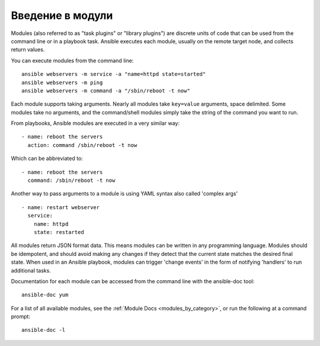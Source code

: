 .. _intro_modules:

Введение в модули
=======================

Modules (also referred to as "task plugins" or "library plugins") are discrete units of code that can be used from the command line or in a playbook task. Ansible executes each module, usually on the remote target node, and collects return values.

You can execute modules from the command line::

    ansible webservers -m service -a "name=httpd state=started"
    ansible webservers -m ping
    ansible webservers -m command -a "/sbin/reboot -t now"

Each module supports taking arguments.  Nearly all modules take ``key=value``
arguments, space delimited.  Some modules take no arguments, and the command/shell modules simply
take the string of the command you want to run.

From playbooks, Ansible modules are executed in a very similar way::

    - name: reboot the servers
      action: command /sbin/reboot -t now

Which can be abbreviated to::

    - name: reboot the servers
      command: /sbin/reboot -t now

Another way to pass arguments to a module is using YAML syntax also called 'complex args' ::

    - name: restart webserver
      service:
        name: httpd
        state: restarted

All modules return JSON format data. This means modules can be written in any programming language. Modules should be idempotent, and should avoid making any changes if they detect that the current state matches the desired final state. When used in an Ansible playbook, modules can trigger 'change events' in the form of notifying 'handlers' to run additional tasks.

Documentation for each module can be accessed from the command line with the ansible-doc tool::

    ansible-doc yum

For a list of all available modules, see the :ref:`Module Docs <modules_by_category>`, or run the following at a command prompt::

    ansible-doc -l


.. seealso::

   :ref:`intro_adhoc`
       Examples of using modules in /usr/bin/ansible
   :ref:`working_with_playbooks`
       Examples of using modules with /usr/bin/ansible-playbook
   :ref:`developing_modules`
       How to write your own modules
   :ref:`developing_api`
       Examples of using modules with the Python API
   `Mailing List <https://groups.google.com/group/ansible-project>`_
       Questions? Help? Ideas?  Stop by the list on Google Groups
   `irc.libera.chat <https://libera.chat/>`_
       #ansible IRC chat channel
